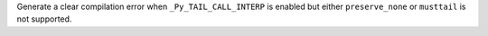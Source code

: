 Generate a clear compilation error when ``_Py_TAIL_CALL_INTERP`` is enabled but
either ``preserve_none`` or ``musttail`` is not supported.
